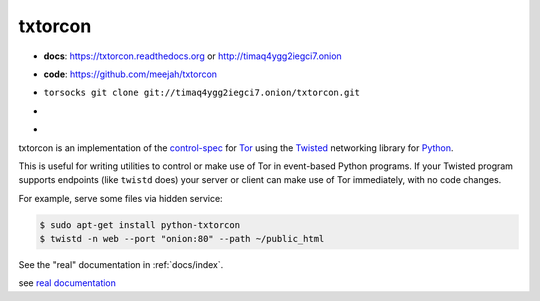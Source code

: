 txtorcon
========

- **docs**: https://txtorcon.readthedocs.org or http://timaq4ygg2iegci7.onion
- **code**: https://github.com/meejah/txtorcon
- ``torsocks git clone git://timaq4ygg2iegci7.onion/txtorcon.git``
- .. image:: https://travis-ci.org/meejah/txtorcon.png?branch=master
      :target: https://www.travis-ci.org/meejah/txtorcon

- .. image:: https://coveralls.io/repos/meejah/txtorcon/badge.png
      :target: https://coveralls.io/r/meejah/txtorcon

  .. image:: http://codecov.io/github/meejah/txtorcon/coverage.svg?branch=master
      :target: http://codecov.io/github/meejah/txtorcon?branch=master

txtorcon is an implementation of the `control-spec
<https://gitweb.torproject.org/torspec.git/blob/HEAD:/control-spec.txt>`_
for `Tor <https://www.torproject.org/>`_ using the `Twisted
<https://twistedmatrix.com/trac/>`_ networking library for `Python
<http://python.org/>`_.

This is useful for writing utilities to control or make use of Tor in
event-based Python programs. If your Twisted program supports
endpoints (like ``twistd`` does) your server or client can make use of
Tor immediately, with no code changes.

For example, serve some files via hidden service:

.. code-block:: shell-session

    $ sudo apt-get install python-txtorcon
    $ twistd -n web --port "onion:80" --path ~/public_html

See the "real" documentation in :ref:`docs/index`.

see `real documentation <docs/index.rst>`_
